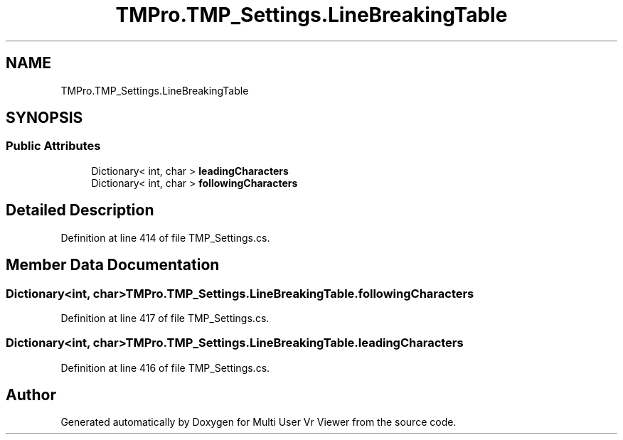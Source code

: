 .TH "TMPro.TMP_Settings.LineBreakingTable" 3 "Sat Jul 20 2019" "Version https://github.com/Saurabhbagh/Multi-User-VR-Viewer--10th-July/" "Multi User Vr Viewer" \" -*- nroff -*-
.ad l
.nh
.SH NAME
TMPro.TMP_Settings.LineBreakingTable
.SH SYNOPSIS
.br
.PP
.SS "Public Attributes"

.in +1c
.ti -1c
.RI "Dictionary< int, char > \fBleadingCharacters\fP"
.br
.ti -1c
.RI "Dictionary< int, char > \fBfollowingCharacters\fP"
.br
.in -1c
.SH "Detailed Description"
.PP 
Definition at line 414 of file TMP_Settings\&.cs\&.
.SH "Member Data Documentation"
.PP 
.SS "Dictionary<int, char> TMPro\&.TMP_Settings\&.LineBreakingTable\&.followingCharacters"

.PP
Definition at line 417 of file TMP_Settings\&.cs\&.
.SS "Dictionary<int, char> TMPro\&.TMP_Settings\&.LineBreakingTable\&.leadingCharacters"

.PP
Definition at line 416 of file TMP_Settings\&.cs\&.

.SH "Author"
.PP 
Generated automatically by Doxygen for Multi User Vr Viewer from the source code\&.
